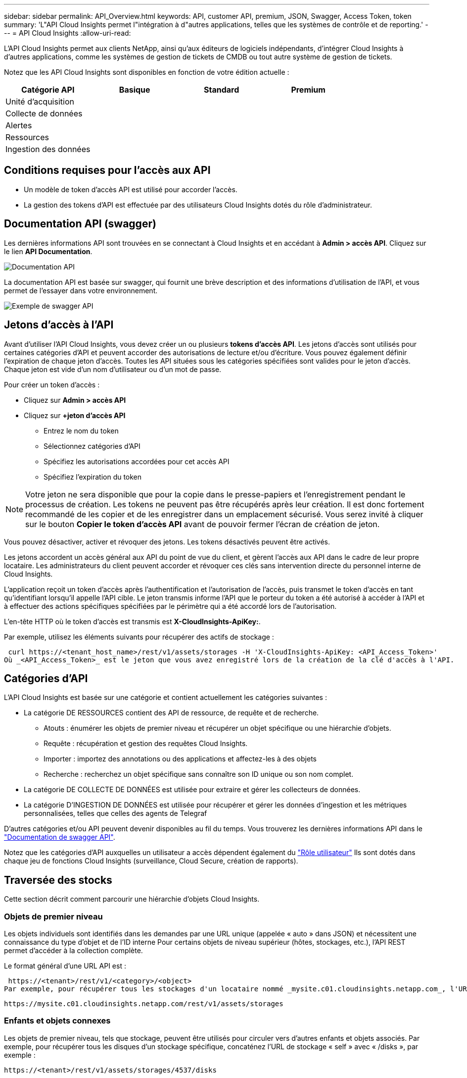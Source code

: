 ---
sidebar: sidebar 
permalink: API_Overview.html 
keywords: API, customer API, premium, JSON, Swagger, Access Token, token 
summary: 'L"API Cloud Insights permet l"intégration à d"autres applications, telles que les systèmes de contrôle et de reporting.' 
---
= API Cloud Insights
:allow-uri-read: 


[role="lead"]
L'API Cloud Insights permet aux clients NetApp, ainsi qu'aux éditeurs de logiciels indépendants, d'intégrer Cloud Insights à d'autres applications, comme les systèmes de gestion de tickets de CMDB ou tout autre système de gestion de tickets.

Notez que les API Cloud Insights sont disponibles en fonction de votre édition actuelle :

[cols="<,^s,^s,^s"]
|===
| Catégorie API | Basique | Standard | Premium 


| Unité d'acquisition | image:SmallCheckMark.png[""] | image:SmallCheckMark.png[""] | image:SmallCheckMark.png[""] 


| Collecte de données | image:SmallCheckMark.png[""] | image:SmallCheckMark.png[""] | image:SmallCheckMark.png[""] 


| Alertes |  | image:SmallCheckMark.png[""] | image:SmallCheckMark.png[""] 


| Ressources |  | image:SmallCheckMark.png[""] | image:SmallCheckMark.png[""] 


| Ingestion des données |  | image:SmallCheckMark.png[""] | image:SmallCheckMark.png[""] 
|===


== Conditions requises pour l'accès aux API

* Un modèle de token d'accès API est utilisé pour accorder l'accès.
* La gestion des tokens d'API est effectuée par des utilisateurs Cloud Insights dotés du rôle d'administrateur.




== Documentation API (swagger)

Les dernières informations API sont trouvées en se connectant à Cloud Insights et en accédant à *Admin > accès API*. Cliquez sur le lien *API Documentation*.

image:API_Documentation.png["Documentation API"]

La documentation API est basée sur swagger, qui fournit une brève description et des informations d'utilisation de l'API, et vous permet de l'essayer dans votre environnement.

image:API_Swagger_Example.png["Exemple de swagger API"]



== Jetons d'accès à l'API

Avant d'utiliser l'API Cloud Insights, vous devez créer un ou plusieurs *tokens d'accès API*. Les jetons d'accès sont utilisés pour certaines catégories d'API et peuvent accorder des autorisations de lecture et/ou d'écriture. Vous pouvez également définir l'expiration de chaque jeton d'accès. Toutes les API situées sous les catégories spécifiées sont valides pour le jeton d'accès. Chaque jeton est vide d'un nom d'utilisateur ou d'un mot de passe.

Pour créer un token d'accès :

* Cliquez sur *Admin > accès API*
* Cliquez sur *+jeton d'accès API*
+
** Entrez le nom du token
** Sélectionnez catégories d'API
** Spécifiez les autorisations accordées pour cet accès API
** Spécifiez l'expiration du token





NOTE: Votre jeton ne sera disponible que pour la copie dans le presse-papiers et l'enregistrement pendant le processus de création. Les tokens ne peuvent pas être récupérés après leur création. Il est donc fortement recommandé de les copier et de les enregistrer dans un emplacement sécurisé. Vous serez invité à cliquer sur le bouton *Copier le token d'accès API* avant de pouvoir fermer l'écran de création de jeton.

Vous pouvez désactiver, activer et révoquer des jetons. Les tokens désactivés peuvent être activés.

Les jetons accordent un accès général aux API du point de vue du client, et gèrent l'accès aux API dans le cadre de leur propre locataire. Les administrateurs du client peuvent accorder et révoquer ces clés sans intervention directe du personnel interne de Cloud Insights.

L'application reçoit un token d'accès après l'authentification et l'autorisation de l'accès, puis transmet le token d'accès en tant qu'identifiant lorsqu'il appelle l'API cible. Le jeton transmis informe l'API que le porteur du token a été autorisé à accéder à l'API et à effectuer des actions spécifiques spécifiées par le périmètre qui a été accordé lors de l'autorisation.

L'en-tête HTTP où le token d'accès est transmis est *X-CloudInsights-ApiKey:*.

Par exemple, utilisez les éléments suivants pour récupérer des actifs de stockage :

 curl https://<tenant_host_name>/rest/v1/assets/storages -H 'X-CloudInsights-ApiKey: <API_Access_Token>'
Où _<API_Access_Token>_ est le jeton que vous avez enregistré lors de la création de la clé d'accès à l'API.



== Catégories d'API

L'API Cloud Insights est basée sur une catégorie et contient actuellement les catégories suivantes :

* La catégorie DE RESSOURCES contient des API de ressource, de requête et de recherche.
+
** Atouts : énumérer les objets de premier niveau et récupérer un objet spécifique ou une hiérarchie d'objets.
** Requête : récupération et gestion des requêtes Cloud Insights.
** Importer : importez des annotations ou des applications et affectez-les à des objets
** Recherche : recherchez un objet spécifique sans connaître son ID unique ou son nom complet.


* La catégorie DE COLLECTE DE DONNÉES est utilisée pour extraire et gérer les collecteurs de données.
* La catégorie D'INGESTION DE DONNÉES est utilisée pour récupérer et gérer les données d'ingestion et les métriques personnalisées, telles que celles des agents de Telegraf


D'autres catégories et/ou API peuvent devenir disponibles au fil du temps. Vous trouverez les dernières informations API dans le link:#api-documentation-swagger["Documentation de swagger API"].

Notez que les catégories d'API auxquelles un utilisateur a accès dépendent également du link:concept_user_roles.html["Rôle utilisateur"] Ils sont dotés dans chaque jeu de fonctions Cloud Insights (surveillance, Cloud Secure, création de rapports).



== Traversée des stocks

Cette section décrit comment parcourir une hiérarchie d'objets Cloud Insights.



=== Objets de premier niveau

Les objets individuels sont identifiés dans les demandes par une URL unique (appelée « auto » dans JSON) et nécessitent une connaissance du type d'objet et de l'ID interne Pour certains objets de niveau supérieur (hôtes, stockages, etc.), l'API REST permet d'accéder à la collection complète.

Le format général d'une URL API est :

 https://<tenant>/rest/v1/<category>/<object>
Par exemple, pour récupérer tous les stockages d'un locataire nommé _mysite.c01.cloudinsights.netapp.com_, l'URL de la demande est :

 https://mysite.c01.cloudinsights.netapp.com/rest/v1/assets/storages


=== Enfants et objets connexes

Les objets de premier niveau, tels que stockage, peuvent être utilisés pour circuler vers d'autres enfants et objets associés. Par exemple, pour récupérer tous les disques d'un stockage spécifique, concaténez l'URL de stockage « self » avec « /disks », par exemple :

 https://<tenant>/rest/v1/assets/storages/4537/disks


== Se développe

De nombreuses commandes API prennent en charge le paramètre *expansion*, qui fournit des détails supplémentaires sur l'objet ou les URL pour les objets associés.

Le paramètre de développement commun est _Expands_. La réponse contient une liste de tous les développement spécifiques disponibles pour l'objet.

Par exemple, lorsque vous demandez ce qui suit :

 https://<tenant>/rest/v1/assets/storages/2782?expand=_expands
L'API renvoie toutes les versions disponibles pour l'objet comme suit :

image:expands.gif["développe l'exemple"]

Chaque expansion contient des données, une URL ou les deux. Le paramètre développer prend en charge les attributs multiples et imbriqués, par exemple :

 https://<tenant>/rest/v1/assets/storages/2782?expand=performance,storageResources.storage
Développez vous permet de rassembler plusieurs données associées en une seule réponse. NetApp vous conseille de ne pas demander trop d'informations à la fois. Vous risquez alors d'endommager les performances.

Pour décourager cela, les demandes de recouvrement de premier niveau ne peuvent pas être étendues. Par exemple, vous ne pouvez pas demander d'étendre simultanément les données de tous les objets de stockage. Les clients sont nécessaires pour récupérer la liste des objets, puis choisir des objets spécifiques à développer.



== Données de performance

Les données de performances sont recueillies sur de nombreux appareils sous forme d'échantillons distincts. Toutes les heures (par défaut), Cloud Insights rassemble et résume les exemples de performances.

L'API permet d'accéder aux échantillons et aux données résumées. Pour un objet avec des données de performances, un résumé des performances est disponible sous la forme _développer=performance_. Les séries de temps d'historique des performances sont disponibles via _sexpansion=performance.historique_ imbriqué.

Voici des exemples d'objets Performance Data :

* StoragePerformance
* Poolde stockage haute performance
* PortPerformance
* DiskPerformance


Une mesure de rendement comporte une description et une catégorie et contient un ensemble de résumés de rendement. Par exemple, latence, trafic et débit.

Un résumé des performances comporte une description, une unité, l'heure de début de l'échantillon, l'heure de fin de l'échantillon et un ensemble de valeurs résumées (courant, min, max, moy, etc.) calculées à partir d'un seul compteur de performances sur une plage de temps (1 heure, 24 heures, 3 jours, etc.).

image:API_Performance.png["Exemple de performances d'API"]

Le dictionnaire de données de performances obtenu possède les clés suivantes :

* « Self » est l'URL unique de l'objet
* “historique” est la liste des paires d’horodatage et de valeurs de compteurs
* Chaque autre clé de dictionnaire (« diskThroughput », etc.) est le nom d'une mesure de performance.


Chaque type d'objet de données de performance dispose d'un ensemble unique de metrics de performance. Par exemple, l'objet performances de la machine virtuelle prend en charge “diskThroughput” comme mesure de performances. Chaque mesure de performance prise en charge correspond à une certaine « catégorie de performance » présentée dans le dictionnaire de mesures. Cloud Insights prend en charge plusieurs catégories de mesures de performance répertoriées ci-après. Chaque dictionnaire de mesures de performance aura également le champ "description" qui est une description lisible par l'homme de cette mesure de performance et un ensemble d'entrées de compteur de résumé de performance.

Le compteur de synthèse des performances est le résumé des compteurs de performances. Il présente des valeurs agrégées typiques telles que min, max et avg pour un compteur ainsi que la dernière valeur observée, la plage de temps pour les données résumées, le type d'unité pour le compteur et les seuils pour les données. Seuls les seuils sont facultatifs ; le reste des attributs est obligatoire.

Les résumés de performance sont disponibles pour ces types de compteurs :

* Lire – Résumé des opérations de lecture
* Write – Résumé des opérations d'écriture
* Total : récapitulatif pour toutes les opérations. Elle peut être supérieure à la somme simple de lecture et d'écriture ; elle peut inclure d'autres opérations.
* Total max. : Récapitulatif pour toutes les opérations. Il s'agit de la valeur totale maximale dans la plage de temps spécifiée.




== Mesures de performances de l'objet

L'API peut renvoyer des metrics détaillées pour les objets de votre environnement, par exemple :

* Mesures de performances du stockage telles que les IOPS (nombre de demandes d'entrée/sortie par seconde), la latence ou le débit.


* Mesures de performances de commutateur, telles que l'utilisation du trafic, les données de zéro crédit BB ou les erreurs de port.


Voir la link:#api-documentation-swagger["Documentation de swagger API"] pour des informations sur les metrics pour chaque type d'objet.



== Données d'historique des performances

Les données historiques sont présentées dans les données de performance sous forme de liste de paires d'horodatage et de mappage de compteur.

Les compteurs historiques sont nommés en fonction du nom de l'objet de la mesure de performances. Par exemple, l’objet de performances de la machine virtuelle prend en charge “diskThroughput”, de sorte que la carte d’historique contient les clés nommées “diskThroughput.read”, “diskThroughput.write” et “diskThroughput.total”.


NOTE: L'horodatage est au format d'heure UNIX.

Voici un exemple de données de performance JSON pour un disque :

image:DiskPerformanceExample.png["Performance du disque JSON"]



== Objets avec attributs de capacité

Les objets avec attributs de capacité utilisent des types de données de base et le CapacityItem pour la représentation.



=== Elément de capacité

CapacityItem est une unité logique unique de capacité. Il a “valeur” et “seuil” dans les unités définies par son objet parent. Il prend également en charge une carte de répartition facultative qui explique la construction de la valeur de capacité. Par exemple, la capacité totale d'un StoragePool de 100 To serait un CapacitéItem avec une valeur de 100. La répartition peut indiquer 60 To affectés aux « données » et 40 To pour les « instantanés ».

Remarque:: “HighThreshold” représente les seuils définis par le système pour les mesures correspondantes, qu’un client peut utiliser pour générer des alertes ou des repères visuels sur des valeurs en dehors des plages configurées acceptables.


Voici la capacité du StoragePools avec plusieurs compteurs de capacité :

image:StoragePoolCapacity.png["Exemple de capacité du pool de stockage"]



== Utilisation de la fonction Rechercher pour rechercher des objets

L'API de recherche est un point d'entrée simple vers le système. Le seul paramètre d'entrée de l'API est une chaîne de forme libre et le fichier JSON qui en résulte contient une liste classée des résultats. Les catégories sont les différents types de ressources de l'inventaire, par exemple les stockages, les hôtes, les datastores, etc. Chaque catégorie contiendra une liste d'objets du type de catégorie correspondant aux critères de recherche.

Cloud Insights est une solution extensible (Wide Open) qui permet les intégrations avec des systèmes d'orchestration, de gestion commerciale, de contrôle des changements et de gestion des tickets et des intégrations CMDB personnalisées.

L'API RESTful de Cloud Insights est un point d'intégration principal qui permet un déplacement simple et efficace des données et permet aux utilisateurs d'accéder de manière transparente à ces données.
